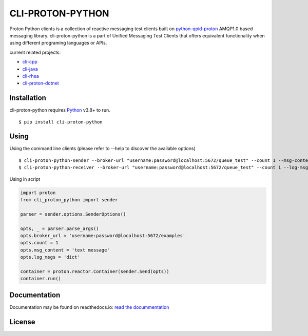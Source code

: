 #################
CLI-PROTON-PYTHON
#################

.. image:: https://badge.fury.io/py/cli-proton-python.svg
    :target: https://badge.fury.io/py/cli-proton-python

Proton Python clients is a collection of reactive messaging test clients built on python-qpid-proton_ AMQP1.0 based messaging library. cli-proton-python is a part of Unified Messaging Test Clients that offers equivalent functionality when using different programing languages or APIs.

current related projects:

* cli-cpp_
* cli-java_
* cli-rhea_
* cli-proton-dotnet_

************
Installation
************

cli-proton-python requires Python_ v3.8+ to run.

::

  $ pip install cli-proton-python

*****
Using
*****

Using the command line clients (please refer to --help to discover the available options)

::

    $ cli-proton-python-sender --broker-url "username:password@localhost:5672/queue_test" --count 1 --msg-content "text message" --log-msgs dict
    $ cli-proton-python-receiver --broker-url "username:password@localhost:5672/queue_test" --count 1 --log-msgs dict


Using in script

.. code-block:: python

    import proton
    from cli_proton_python import sender

    parser = sender.options.SenderOptions()

    opts, _ = parser.parse_args()
    opts.broker_url = 'username:password@localhost:5672/examples'
    opts.count = 1
    opts.msg_content = 'text message'
    opts.log_msgs = 'dict'

    container = proton.reactor.Container(sender.Send(opts))
    container.run()

*************
Documentation
*************

.. image:: https://readthedocs.org/projects/cli-proton-python/badge/?version=latest
    :target: http://cli-proton-python.readthedocs.io/en/latest/?badge=latest
    :alt: Documentation Status

Documentation may be found on readthedocs.io: `read the docummentation`_

*******
License
*******

.. image:: https://img.shields.io/badge/License-Apache%202.0-blue.svg
    :target: https://opensource.org/licenses/Apache-2.0

.. _Python: https://python.org/
.. _python-qpid-proton: https://pypi.python.org/pypi/python-qpid-proton
.. _cli-cpp: https://github.com/rh-messaging/cli-cpp
.. _cli-java: https://github.com/rh-messaging/cli-java
.. _cli-rhea: https://github.com/rh-messaging/cli-rhea
.. _cli-proton-dotnet: https://github.com/rh-messaging/cli-proton-dotnet
.. _read the docummentation: http://cli-proton-python.readthedocs.io/en/latest/

